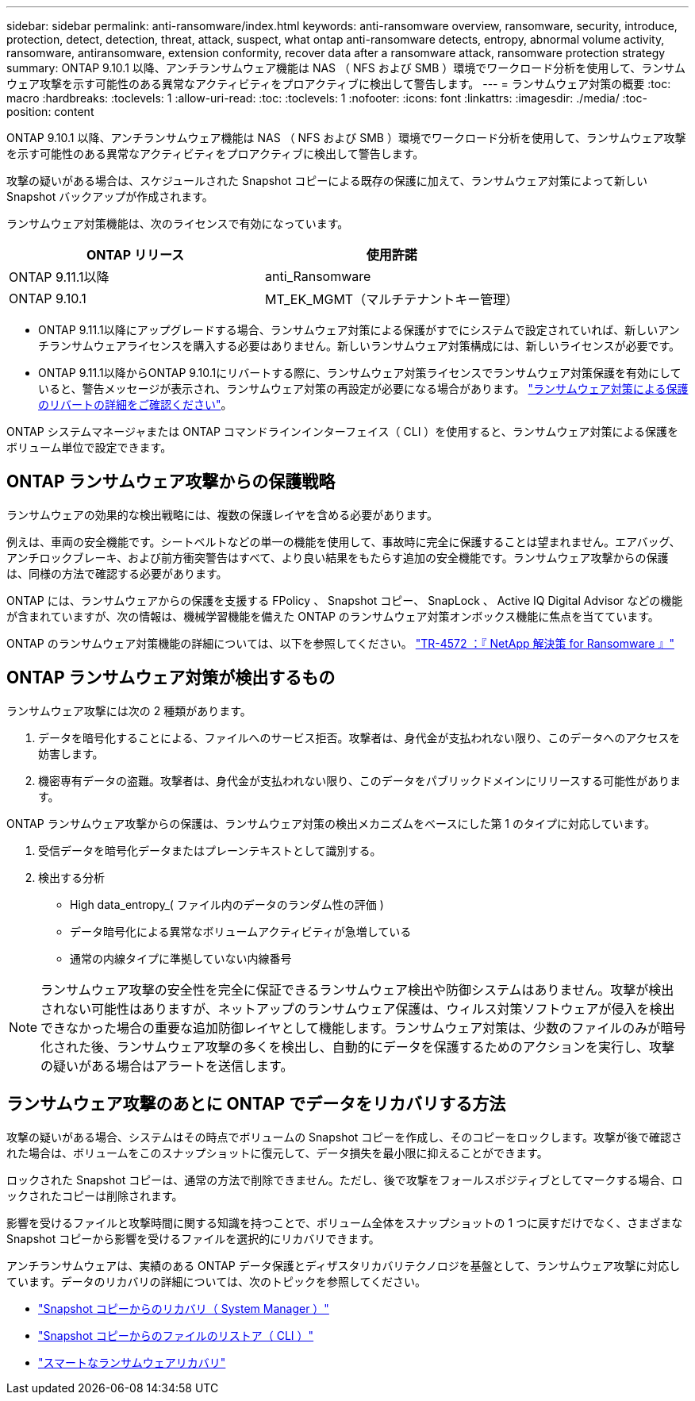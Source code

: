 ---
sidebar: sidebar 
permalink: anti-ransomware/index.html 
keywords: anti-ransomware overview, ransomware, security, introduce, protection, detect, detection, threat, attack, suspect, what ontap anti-ransomware detects, entropy, abnormal volume activity, ransomware, antiransomware, extension conformity, recover data after a ransomware attack, ransomware protection strategy 
summary: ONTAP 9.10.1 以降、アンチランサムウェア機能は NAS （ NFS および SMB ）環境でワークロード分析を使用して、ランサムウェア攻撃を示す可能性のある異常なアクティビティをプロアクティブに検出して警告します。 
---
= ランサムウェア対策の概要
:toc: macro
:hardbreaks:
:toclevels: 1
:allow-uri-read: 
:toc: 
:toclevels: 1
:nofooter: 
:icons: font
:linkattrs: 
:imagesdir: ./media/
:toc-position: content


[role="lead"]
ONTAP 9.10.1 以降、アンチランサムウェア機能は NAS （ NFS および SMB ）環境でワークロード分析を使用して、ランサムウェア攻撃を示す可能性のある異常なアクティビティをプロアクティブに検出して警告します。

攻撃の疑いがある場合は、スケジュールされた Snapshot コピーによる既存の保護に加えて、ランサムウェア対策によって新しい Snapshot バックアップが作成されます。

ランサムウェア対策機能は、次のライセンスで有効になっています。

[cols="2*"]
|===
| ONTAP リリース | 使用許諾 


 a| 
ONTAP 9.11.1以降
 a| 
anti_Ransomware



 a| 
ONTAP 9.10.1
 a| 
MT_EK_MGMT（マルチテナントキー管理）

|===
* ONTAP 9.11.1以降にアップグレードする場合、ランサムウェア対策による保護がすでにシステムで設定されていれば、新しいアンチランサムウェアライセンスを購入する必要はありません。新しいランサムウェア対策構成には、新しいライセンスが必要です。
* ONTAP 9.11.1以降からONTAP 9.10.1にリバートする際に、ランサムウェア対策ライセンスでランサムウェア対策保護を有効にしていると、警告メッセージが表示され、ランサムウェア対策の再設定が必要になる場合があります。 link:../revert/anti-ransomware-license-task.html["ランサムウェア対策による保護のリバートの詳細をご確認ください"]。


ONTAP システムマネージャまたは ONTAP コマンドラインインターフェイス（ CLI ）を使用すると、ランサムウェア対策による保護をボリューム単位で設定できます。



== ONTAP ランサムウェア攻撃からの保護戦略

ランサムウェアの効果的な検出戦略には、複数の保護レイヤを含める必要があります。

例えは、車両の安全機能です。シートベルトなどの単一の機能を使用して、事故時に完全に保護することは望まれません。エアバッグ、アンチロックブレーキ、および前方衝突警告はすべて、より良い結果をもたらす追加の安全機能です。ランサムウェア攻撃からの保護は、同様の方法で確認する必要があります。

ONTAP には、ランサムウェアからの保護を支援する FPolicy 、 Snapshot コピー、 SnapLock 、 Active IQ Digital Advisor などの機能が含まれていますが、次の情報は、機械学習機能を備えた ONTAP のランサムウェア対策オンボックス機能に焦点を当てています。

ONTAP のランサムウェア対策機能の詳細については、以下を参照してください。 https://www.netapp.com/media/7334-tr4572.pdf["TR-4572 ：『 NetApp 解決策 for Ransomware 』"^]



== ONTAP ランサムウェア対策が検出するもの

ランサムウェア攻撃には次の 2 種類があります。

. データを暗号化することによる、ファイルへのサービス拒否。攻撃者は、身代金が支払われない限り、このデータへのアクセスを妨害します。
. 機密専有データの盗難。攻撃者は、身代金が支払われない限り、このデータをパブリックドメインにリリースする可能性があります。


ONTAP ランサムウェア攻撃からの保護は、ランサムウェア対策の検出メカニズムをベースにした第 1 のタイプに対応しています。

. 受信データを暗号化データまたはプレーンテキストとして識別する。
. 検出する分析
+
** High data_entropy_( ファイル内のデータのランダム性の評価 )
** データ暗号化による異常なボリュームアクティビティが急増している
** 通常の内線タイプに準拠していない内線番号





NOTE: ランサムウェア攻撃の安全性を完全に保証できるランサムウェア検出や防御システムはありません。攻撃が検出されない可能性はありますが、ネットアップのランサムウェア保護は、ウィルス対策ソフトウェアが侵入を検出できなかった場合の重要な追加防御レイヤとして機能します。ランサムウェア対策は、少数のファイルのみが暗号化された後、ランサムウェア攻撃の多くを検出し、自動的にデータを保護するためのアクションを実行し、攻撃の疑いがある場合はアラートを送信します。



== ランサムウェア攻撃のあとに ONTAP でデータをリカバリする方法

攻撃の疑いがある場合、システムはその時点でボリュームの Snapshot コピーを作成し、そのコピーをロックします。攻撃が後で確認された場合は、ボリュームをこのスナップショットに復元して、データ損失を最小限に抑えることができます。

ロックされた Snapshot コピーは、通常の方法で削除できません。ただし、後で攻撃をフォールスポジティブとしてマークする場合、ロックされたコピーは削除されます。

影響を受けるファイルと攻撃時間に関する知識を持つことで、ボリューム全体をスナップショットの 1 つに戻すだけでなく、さまざまな Snapshot コピーから影響を受けるファイルを選択的にリカバリできます。

アンチランサムウェアは、実績のある ONTAP データ保護とディザスタリカバリテクノロジを基盤として、ランサムウェア攻撃に対応しています。データのリカバリの詳細については、次のトピックを参照してください。

* link:../task_dp_recover_snapshot.html["Snapshot コピーからのリカバリ（ System Manager ）"]
* link:../data-protection/restore-contents-volume-snapshot-task.html["Snapshot コピーからのファイルのリストア（ CLI ）"]
* link:https://www.netapp.com/blog/smart-ransomware-recovery["スマートなランサムウェアリカバリ"^]

